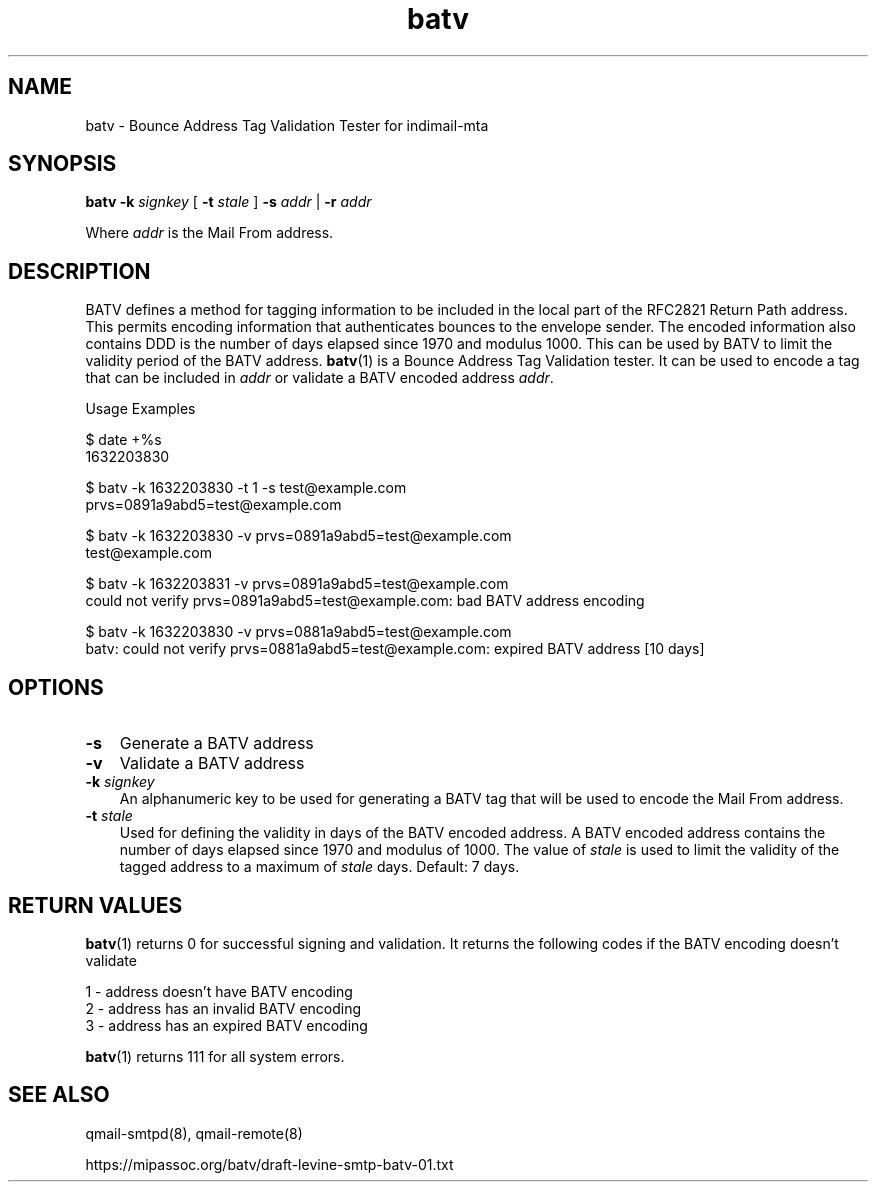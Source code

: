 .TH batv 1
.SH NAME
batv \- Bounce Address Tag Validation Tester for indimail-mta

.SH SYNOPSIS
.B batv
\fB\-k\fR \fIsignkey\fR
[
\fB\-t\fR \fIstale\fR
]
\fB\-s\fR \fIaddr\fR | \fB\-r\fR \fIaddr\fR

Where \fIaddr\fR is the Mail From address.

.SH DESCRIPTION
BATV defines a method for tagging information to be included in the local
part of the RFC2821 Return Path address. This permits encoding information
that authenticates bounces to the envelope sender. The encoded information
also contains DDD is the number of days elapsed since 1970 and modulus
1000. This can be used by BATV to limit the validity period of the BATV
address. \fBbatv\fR(1) is a Bounce Address Tag Validation tester. It can be
used to encode a tag that can be included in \fIaddr\fR or validate a BATV
encoded address \fIaddr\fR.

Usage Examples

.EX
$ date +%s
1632203830

$ batv -k 1632203830 -t 1 -s test@example.com
prvs=0891a9abd5=test@example.com

$ batv -k 1632203830 -v prvs=0891a9abd5=test@example.com
test@example.com

$ batv -k 1632203831 -v prvs=0891a9abd5=test@example.com
could not verify prvs=0891a9abd5=test@example.com: bad BATV address encoding

$ batv -k 1632203830 -v prvs=0881a9abd5=test@example.com
batv: could not verify prvs=0881a9abd5=test@example.com: expired BATV address [10 days]
.EE

.SH OPTIONS
.PP
.TP 3
\fB\-s\fR
Generate a BATV address

.TP
\fB\-v\fR
Validate a BATV address

.TP
\fB\-k\fR \fIsignkey\fR
An alphanumeric key to be used for generating a BATV tag that will be used
to encode the Mail From address.

.TP
\fB\-t\fR \fIstale\fR
Used for defining the validity in days of the BATV encoded address. A BATV
encoded address contains the number of days elapsed since 1970 and modulus
of 1000. The value of \fIstale\fR is used to limit the validity of the
tagged address to a maximum of \fIstale\fR days.  Default: 7 days.

.SH RETURN VALUES
\fBbatv\fR(1) returns 0 for successful signing and validation. It returns
the following codes if the BATV encoding doesn't validate

.EX
1 - address doesn't have BATV encoding
2 - address has an invalid BATV encoding
3 - address has an expired BATV encoding
.EE

\fBbatv\fR(1) returns 111 for all system errors.

.SH SEE ALSO
qmail-smtpd(8),
qmail-remote(8)

https://mipassoc.org/batv/draft-levine-smtp-batv-01.txt
